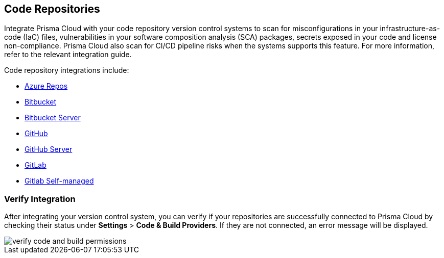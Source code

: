 == Code Repositories

Integrate Prisma Cloud with your code repository version control systems to scan for misconfigurations in your infrastructure-as-code (IaC) files, vulnerabilities in your software composition analysis (SCA) packages, secrets exposed in your code and license non-compliance. Prisma Cloud also scan for CI/CD pipeline risks when the systems supports this feature. For more information, refer to the relevant integration guide.

Code repository integrations include:

* xref:add-azurerepos.adoc[Azure Repos]
* xref:add-bitbucket.adoc[Bitbucket]
* xref:add-bitbucket-server.adoc[Bitbucket Server]
* xref:add-github.adoc[GitHub]
* xref:add-github-server.adoc[GitHub Server]
* xref:add-gitlab.adoc[GitLab]
* xref:add-gitlab-selfmanaged.adoc[Gitlab Self-managed]

=== Verify Integration

After integrating your version control system, you can verify if your repositories are successfully connected to Prisma Cloud by checking their status under *Settings* > *Code & Build Providers*. If they are not connected, an error message will be displayed.

image::application-security/verify-code-and-build-permissions.png[]


